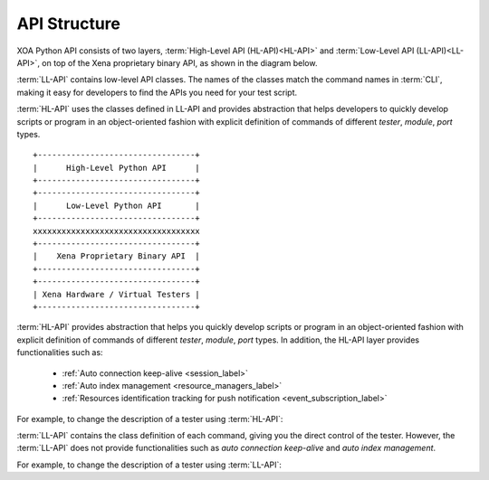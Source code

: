 API Structure
==================================

XOA Python API consists of two layers, :term:`High-Level API (HL-API)<HL-API>` and :term:`Low-Level API (LL-API)<LL-API>`, on top of the Xena proprietary binary API, as shown in the diagram below.

:term:`LL-API` contains low-level API classes. The names of the classes match the command names in :term:`CLI`, making it easy for developers to find the APIs you need for your test script.

.. seealso::

    Read more about LL-API in :ref:`Low-Level API <low_level_api_label>`

:term:`HL-API` uses the classes defined in LL-API and provides abstraction that helps developers to quickly develop scripts or program in an object-oriented fashion with explicit definition of commands of different *tester*, *module*, *port* types.

.. seealso::

    Read more about HL-API in :ref:`High-Level API <high_level_api_label>`

::
    
    +---------------------------------+
    |      High-Level Python API      |
    +---------------------------------+
    +---------------------------------+
    |      Low-Level Python API       |
    +---------------------------------+ 
    xxxxxxxxxxxxxxxxxxxxxxxxxxxxxxxxxxx
    +---------------------------------+
    |    Xena Proprietary Binary API  |
    +---------------------------------+
    +---------------------------------+
    | Xena Hardware / Virtual Testers |
    +---------------------------------+


:term:`HL-API` provides abstraction that helps you quickly develop scripts or program in an object-oriented fashion with explicit definition of commands of different *tester*, *module*, *port* types. In addition, the HL-API layer provides functionalities such as:

    * :ref:`Auto connection keep-alive <session_label>`
    * :ref:`Auto index management <resource_managers_label>`
    * :ref:`Resources identification tracking for push notification <event_subscription_label>`

For example, to change the description of a tester using :term:`HL-API`:

.. code-block:: python
    :linenos:

    await tester.comment.set(comment="my tester")


:term:`LL-API` contains the class definition of each command, giving you the direct control of the tester. However, the :term:`LL-API` does not provide functionalities such as *auto connection keep-alive* and *auto index management*.

For example, to change the description of a tester using :term:`LL-API`:

.. code-block:: python
    :linenos:

    await C_COMMENT(handler).set(comment="my tester")

